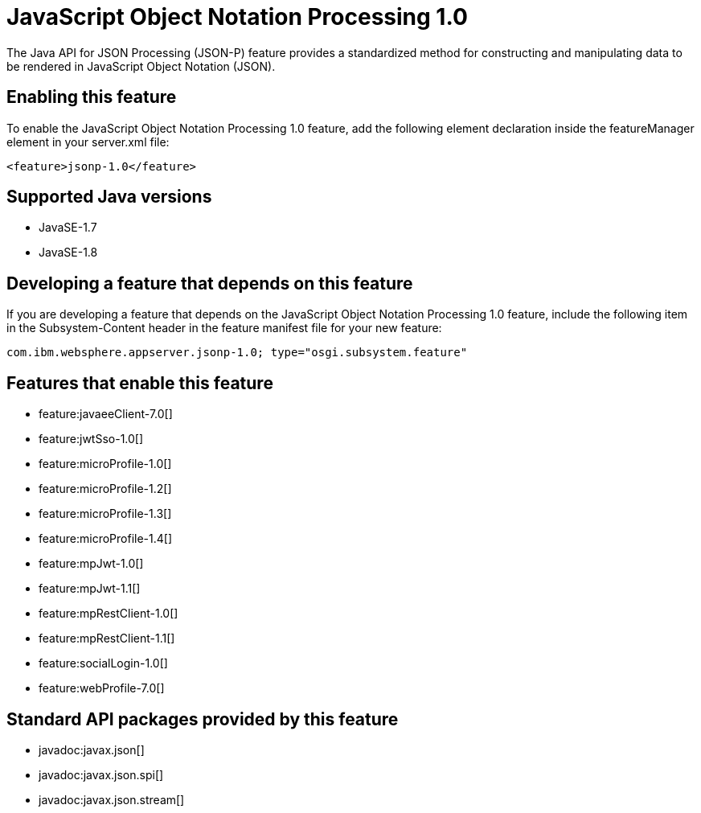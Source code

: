 = JavaScript Object Notation Processing 1.0
:stylesheet: ../feature.css
:linkcss: 
:page-layout: feature
:nofooter: 

The Java API for JSON Processing (JSON-P) feature provides a standardized method for constructing and manipulating data to be rendered in JavaScript Object Notation (JSON).

== Enabling this feature
To enable the JavaScript Object Notation Processing 1.0 feature, add the following element declaration inside the featureManager element in your server.xml file:


----
<feature>jsonp-1.0</feature>
----

== Supported Java versions

* JavaSE-1.7
* JavaSE-1.8

== Developing a feature that depends on this feature
If you are developing a feature that depends on the JavaScript Object Notation Processing 1.0 feature, include the following item in the Subsystem-Content header in the feature manifest file for your new feature:


[source,]
----
com.ibm.websphere.appserver.jsonp-1.0; type="osgi.subsystem.feature"
----

== Features that enable this feature
* feature:javaeeClient-7.0[]
* feature:jwtSso-1.0[]
* feature:microProfile-1.0[]
* feature:microProfile-1.2[]
* feature:microProfile-1.3[]
* feature:microProfile-1.4[]
* feature:mpJwt-1.0[]
* feature:mpJwt-1.1[]
* feature:mpRestClient-1.0[]
* feature:mpRestClient-1.1[]
* feature:socialLogin-1.0[]
* feature:webProfile-7.0[]

== Standard API packages provided by this feature
* javadoc:javax.json[]
* javadoc:javax.json.spi[]
* javadoc:javax.json.stream[]
